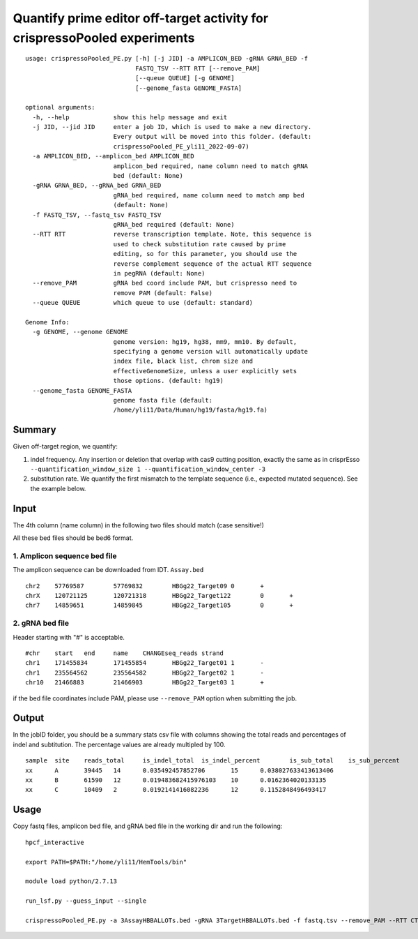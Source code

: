 Quantify prime editor off-target activity for crispressoPooled experiments
====================================

::

	usage: crispressoPooled_PE.py [-h] [-j JID] -a AMPLICON_BED -gRNA GRNA_BED -f
	                              FASTQ_TSV --RTT RTT [--remove_PAM]
	                              [--queue QUEUE] [-g GENOME]
	                              [--genome_fasta GENOME_FASTA]

	optional arguments:
	  -h, --help            show this help message and exit
	  -j JID, --jid JID     enter a job ID, which is used to make a new directory.
	                        Every output will be moved into this folder. (default:
	                        crispressoPooled_PE_yli11_2022-09-07)
	  -a AMPLICON_BED, --amplicon_bed AMPLICON_BED
	                        amplicon_bed required, name column need to match gRNA
	                        bed (default: None)
	  -gRNA GRNA_BED, --gRNA_bed GRNA_BED
	                        gRNA_bed required, name column need to match amp bed
	                        (default: None)
	  -f FASTQ_TSV, --fastq_tsv FASTQ_TSV
	                        gRNA_bed required (default: None)
	  --RTT RTT             reverse transcription template. Note, this sequence is
	                        used to check substitution rate caused by prime
	                        editing, so for this parameter, you should use the
	                        reverse complement sequence of the actual RTT sequence
	                        in pegRNA (default: None)
	  --remove_PAM          gRNA bed coord include PAM, but crispresso need to
	                        remove PAM (default: False)
	  --queue QUEUE         which queue to use (default: standard)

	Genome Info:
	  -g GENOME, --genome GENOME
	                        genome version: hg19, hg38, mm9, mm10. By default,
	                        specifying a genome version will automatically update
	                        index file, black list, chrom size and
	                        effectiveGenomeSize, unless a user explicitly sets
	                        those options. (default: hg19)
	  --genome_fasta GENOME_FASTA
	                        genome fasta file (default:
	                        /home/yli11/Data/Human/hg19/fasta/hg19.fa)


Summary
^^^^^^

Given off-target region, we quantify:

1. indel frequency. Any insertion or deletion that overlap with cas9 cutting position, exactly the same as in crisprEsso ``--quantification_window_size 1 --quantification_window_center -3`` 

2. substitution rate. We quantify the first mismatch to the template sequence (i.e., expected mutated sequence). See the example below.


.. image:: ../../images/PE_rhampseq_sub.png
	:align: center

Input
^^^^^

The 4th column (name column) in the following two files should match (case sensitive!)

All these bed files should be bed6 format.

1. Amplicon sequence bed file
-----------------------------

The amplicon sequence can be downloaded from IDT. ``Assay.bed``

::

	chr2	57769587	57769832	HBGg22_Target09	0	+
	chrX	120721125	120721318	HBGg22_Target122	0	+
	chr7	14859651	14859845	HBGg22_Target105	0	+



2. gRNA bed file
----------------

Header starting with "#" is acceptable.

::

	#chr	start	end	name	CHANGEseq_reads	strand
	chr1	171455834	171455854	HBGg22_Target01	1	-
	chr1	235564562	235564582	HBGg22_Target02	1	-
	chr10	21466883	21466903	HBGg22_Target03	1	+

if the bed file coordinates include PAM, please use ``--remove_PAM`` option when submitting the job.


Output
^^^^^^

In the jobID folder, you should be a summary stats csv file with columns showing the total reads and percentages of indel and subtitution. The percentage values are already multipled by 100.

::

	sample	site	reads_total	is_indel_total	is_indel_percent	is_sub_total	is_sub_percent
	xx	A	39445	14	0.035492457852706	15	0.038027633413613406
	xx	B	61590	12	0.019483682415976103	10	0.0162364020133135
	xx	C	10409	2	0.0192141416082236	12	0.1152848496493417



Usage
^^^^^

Copy fastq files, amplicon bed file, and gRNA bed file  in the working dir and run the following:

::

	hpcf_interactive

	export PATH=$PATH:"/home/yli11/HemTools/bin"

	module load python/2.7.13

	run_lsf.py --guess_input --single

	crispressoPooled_PE.py -a 3AssayHBBALLOTs.bed -gRNA 3TargetHBBALLOTs.bed -f fastq.tsv --remove_PAM --RTT CTGAAGAGAAGTCT

